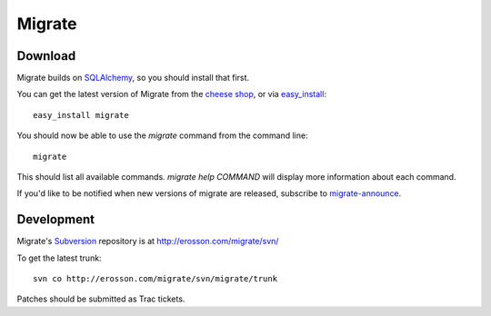 =======
Migrate
=======

Download
========

Migrate builds on SQLAlchemy_, so you should install that first. 

You can get the latest version of Migrate from the `cheese shop`_, or via easy_install_::

 easy_install migrate

You should now be able to use the *migrate* command from the command line::

 migrate

This should list all available commands. *migrate help COMMAND* will display more information about each command. 

If you'd like to be notified when new versions of migrate are released, subscribe to `migrate-announce`_.

.. _easy_install: http://peak.telecommunity.com/DevCenter/EasyInstall#installing-easy-install
.. _sqlalchemy: http://www.sqlalchemy.org/download.myt
.. _`cheese shop`: http://www.python.org/pypi/migrate
.. _`migrate-announce`: http://groups.google.com/group/migrate-announce

Development
===========

Migrate's Subversion_ repository is at http://erosson.com/migrate/svn/

To get the latest trunk::

 svn co http://erosson.com/migrate/svn/migrate/trunk

Patches should be submitted as Trac tickets.

.. _subversion: http://subversion.tigris.org/

